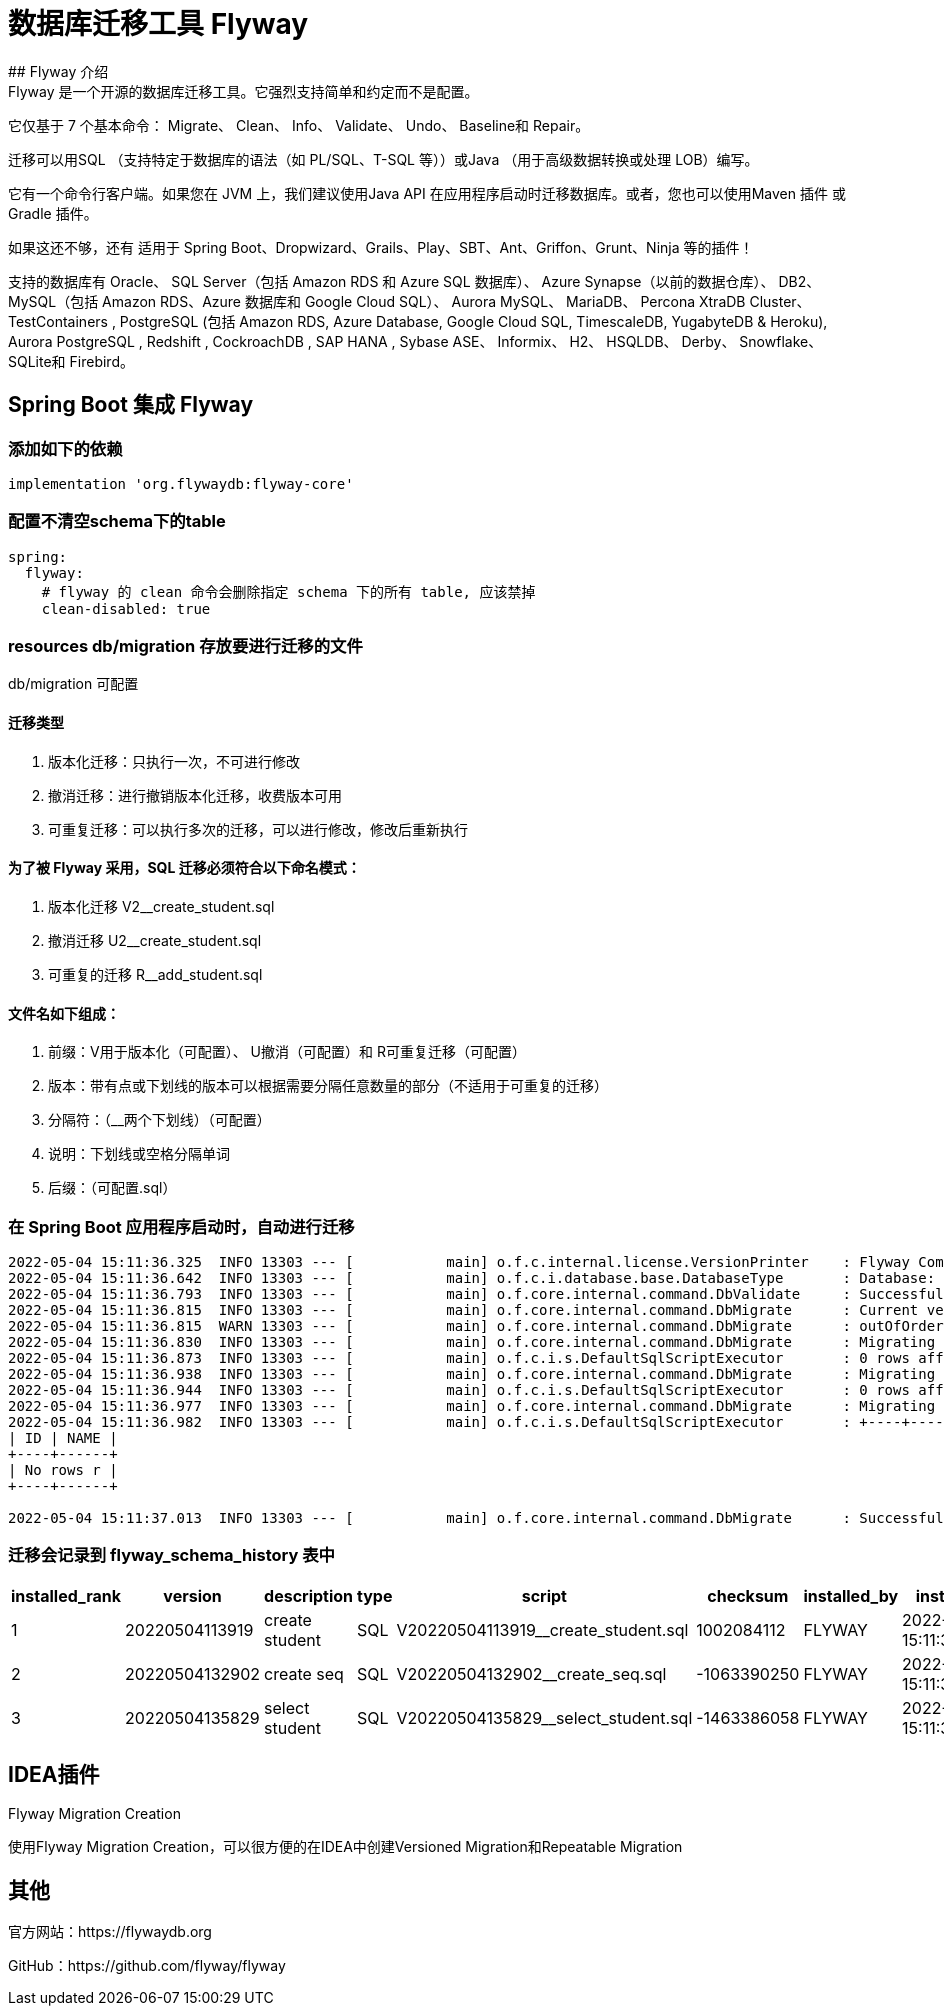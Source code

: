 = 数据库迁移工具 Flyway
## Flyway 介绍
Flyway 是一个开源的数据库迁移工具。它强烈支持简单和约定而不是配置。

它仅基于 7 个基本命令： Migrate、 Clean、 Info、 Validate、 Undo、 Baseline和 Repair。

迁移可以用SQL （支持特定于数据库的语法（如 PL/SQL、T-SQL 等））或Java （用于高级数据转换或处理 LOB）编写。

它有一个命令行客户端。如果您在 JVM 上，我们建议使用Java API 在应用程序启动时迁移数据库。或者，您也可以使用Maven 插件 或Gradle 插件。

如果这还不够，还有 适用于 Spring Boot、Dropwizard、Grails、Play、SBT、Ant、Griffon、Grunt、Ninja 等的插件！

支持的数据库有 Oracle、 SQL Server（包括 Amazon RDS 和 Azure SQL 数据库）、 Azure Synapse（以前的数据仓库）、 DB2、 MySQL（包括 Amazon RDS、Azure 数据库和 Google Cloud SQL）、 Aurora MySQL、 MariaDB、 Percona XtraDB Cluster、 TestContainers , PostgreSQL (包括 Amazon RDS, Azure Database, Google Cloud SQL, TimescaleDB, YugabyteDB & Heroku), Aurora PostgreSQL , Redshift , CockroachDB , SAP HANA , Sybase ASE、 Informix、 H2、 HSQLDB、 Derby、 Snowflake、 SQLite和 Firebird。

== Spring Boot 集成 Flyway

=== 添加如下的依赖

[source,groovy]
----
implementation 'org.flywaydb:flyway-core'
----

=== 配置不清空schema下的table

[source,yaml]
----
spring:
  flyway:
    # flyway 的 clean 命令会删除指定 schema 下的所有 table, 应该禁掉
    clean-disabled: true
----

=== resources db/migration 存放要进行迁移的文件

db/migration 可配置

==== 迁移类型

. 版本化迁移：只执行一次，不可进行修改
. 撤消迁移：进行撤销版本化迁移，收费版本可用
. 可重复迁移：可以执行多次的迁移，可以进行修改，修改后重新执行

==== 为了被 Flyway 采用，SQL 迁移必须符合以下命名模式：

. 版本化迁移 V2__create_student.sql
. 撤消迁移 U2__create_student.sql
. 可重复的迁移 R__add_student.sql

==== 文件名如下组成：

. 前缀：V用于版本化（可配置）、 U撤消（可配置）和 R可重复迁移（可配置）
. 版本：带有点或下划线的版本可以根据需要分隔任意数量的部分（不适用于可重复的迁移）
. 分隔符：（__两个下划线）（可配置）
. 说明：下划线或空格分隔单词
. 后缀：（可配置.sql）

=== 在 Spring Boot 应用程序启动时，自动进行迁移

[source]
----
2022-05-04 15:11:36.325  INFO 13303 --- [           main] o.f.c.internal.license.VersionPrinter    : Flyway Community Edition 7.7.3 by Redgate
2022-05-04 15:11:36.642  INFO 13303 --- [           main] o.f.c.i.database.base.DatabaseType       : Database: jdbc:oracle:thin:@localhost:1521:XE (Oracle 12.1)
2022-05-04 15:11:36.793  INFO 13303 --- [           main] o.f.core.internal.command.DbValidate     : Successfully validated 3 migrations (execution time 00:00.023s)
2022-05-04 15:11:36.815  INFO 13303 --- [           main] o.f.core.internal.command.DbMigrate      : Current version of schema "FLYWAY": << Empty Schema >>
2022-05-04 15:11:36.815  WARN 13303 --- [           main] o.f.core.internal.command.DbMigrate      : outOfOrder mode is active. Migration of schema "FLYWAY" may not be reproducible.
2022-05-04 15:11:36.830  INFO 13303 --- [           main] o.f.core.internal.command.DbMigrate      : Migrating schema "FLYWAY" to version "20220504113919 - create student"
2022-05-04 15:11:36.873  INFO 13303 --- [           main] o.f.c.i.s.DefaultSqlScriptExecutor       : 0 rows affected
2022-05-04 15:11:36.938  INFO 13303 --- [           main] o.f.core.internal.command.DbMigrate      : Migrating schema "FLYWAY" to version "20220504132902 - create seq"
2022-05-04 15:11:36.944  INFO 13303 --- [           main] o.f.c.i.s.DefaultSqlScriptExecutor       : 0 rows affected
2022-05-04 15:11:36.977  INFO 13303 --- [           main] o.f.core.internal.command.DbMigrate      : Migrating schema "FLYWAY" to version "20220504135829 - select student"
2022-05-04 15:11:36.982  INFO 13303 --- [           main] o.f.c.i.s.DefaultSqlScriptExecutor       : +----+------+
| ID | NAME |
+----+------+
| No rows r |
+----+------+

2022-05-04 15:11:37.013  INFO 13303 --- [           main] o.f.core.internal.command.DbMigrate      : Successfully applied 3 migrations to schema "FLYWAY", now at version v20220504135829 (execution time 00:00.208s)
----

=== 迁移会记录到 flyway_schema_history 表中

|===
|installed_rank |version |description |type |script |checksum |installed_by |installed_on |execution_time |success

|1
|20220504113919
|create student
|SQL
|V20220504113919__create_student.sql
|1002084112
|FLYWAY
|2022-05-04 15:11:36.909950
|48
|1

|2
|20220504132902
|create seq
|SQL
|V20220504132902__create_seq.sql
|-1063390250
|FLYWAY
|2022-05-04 15:11:36.956655
|9
|1

|3
|20220504135829
|select student
|SQL
|V20220504135829__select_student.sql
|-1463386058
|FLYWAY
|2022-05-04 15:11:36.995406
|9
|1
|===

== IDEA插件

Flyway Migration Creation

使用Flyway Migration Creation，可以很方便的在IDEA中创建Versioned Migration和Repeatable Migration

== 其他

官方网站：https://flywaydb.org

GitHub：https://github.com/flyway/flyway
